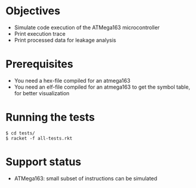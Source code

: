 * Objectives 
- Simulate code execution of the ATMega163 microcontroller
- Print execution trace
- Print processed data for leakage analysis

* Prerequisites
- You need a hex-file compiled for an atmega163
- You need an elf-file compiled for an atmega163 to get the symbol table, for better visualization

* Running the tests
#+BEGIN_SRC shell
$ cd tests/
$ racket -f all-tests.rkt
#+END_SRC


* Support status
- ATMega163: small subset of instructions can be simulated
